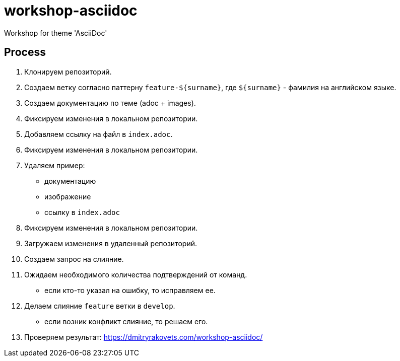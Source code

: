 = workshop-asciidoc

Workshop for theme 'AsciiDoc'

== Process

1. Клонируем репозиторий.
2. Создаем ветку согласно паттерну `feature-${surname}`, где `${surname}` - фамилия на английском языке.
3. Создаем документацию по теме (adoc + images).
4. Фиксируем изменения в локальном репозитории.
5. Добавляем ссылку на файл в `index.adoc`.
6. Фиксируем изменения в локальном репозитории.
7. Удаляем пример:
* документацию
* изображение
* ссылку в `index.adoc`
8. Фиксируем изменения в локальном репозитории.
9. Загружаем изменения в удаленный репозиторий.
10. Создаем запрос на слияние.
11. Ожидаем необходимого количества подтверждений от команд.
* если кто-то указал на ошибку, то исправляем ее.
12. Делаем слияние `feature` ветки в `develop`.
* если возник конфликт слияние, то решаем его.
13. Проверяем результат: https://dmitryrakovets.com/workshop-asciidoc/
